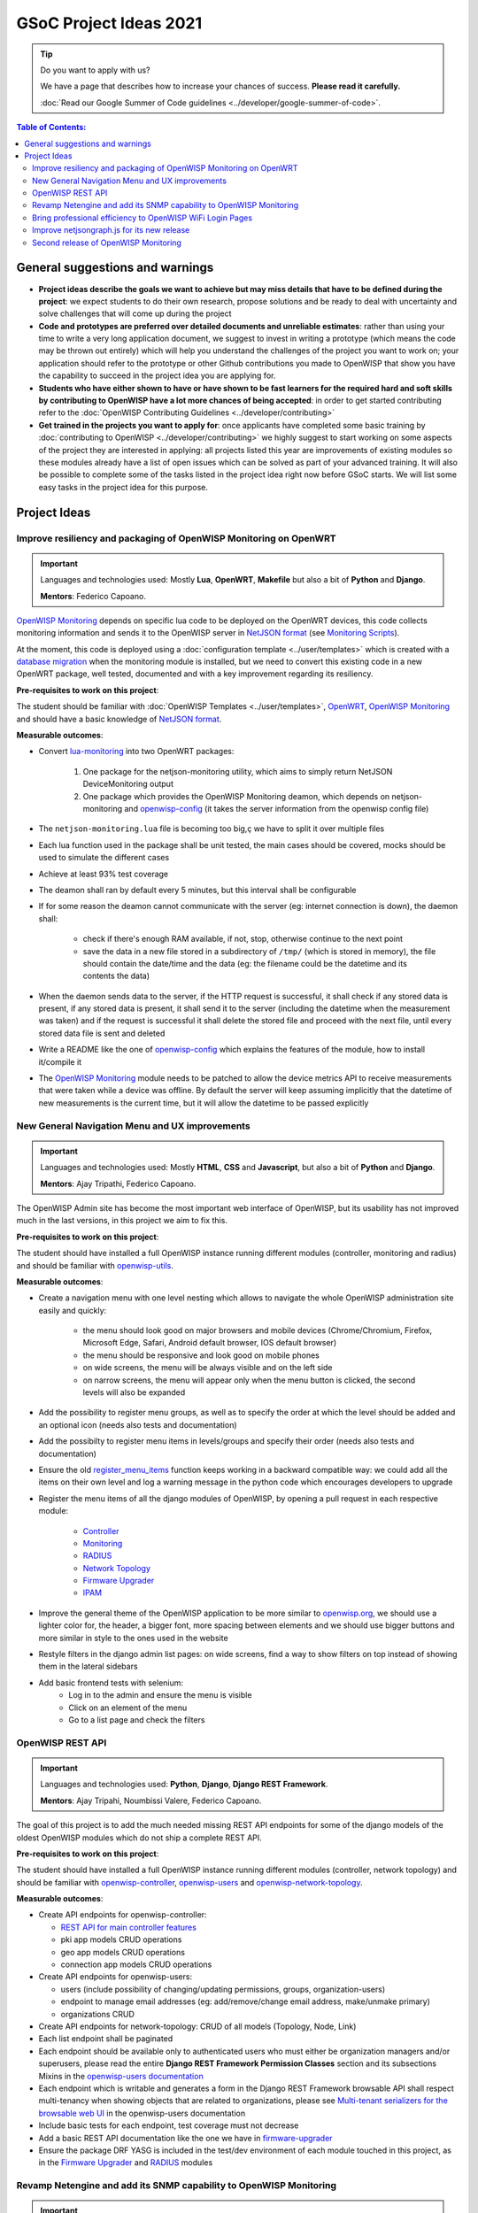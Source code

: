 GSoC Project Ideas 2021
=======================

.. Tip:: Do you want to apply with us?

  We have a page that describes how to increase your chances of success.
  **Please read it carefully.**

  :doc:`Read our Google Summer of Code guidelines
  <../developer/google-summer-of-code>`.

.. contents:: **Table of Contents**:
   :backlinks: none
   :depth: 3

General suggestions and warnings
--------------------------------

- **Project ideas describe the goals we want to achieve
  but may miss details that have to be defined during the project**:
  we expect students to do their own research, propose solutions and be
  ready to deal with uncertainty and solve challenges that
  will come up during the project

- **Code and prototypes are preferred over detailed
  documents and unreliable estimates**:
  rather than using your time to write a very long
  application document, we suggest to invest in writing a prototype
  (which means the code may be thrown out entirely) which will help you
  understand the challenges of the project you want to work on; your
  application should refer to the prototype or other Github contributions
  you made to OpenWISP that show you have the capability to succeed in the
  project idea you are applying for.

- **Students who have either shown to have or have shown to be
  fast learners for the required hard and soft skills by
  contributing to OpenWISP have a lot more chances of being accepted**:
  in order to get started contributing refer to the
  :doc:`OpenWISP Contributing Guidelines <../developer/contributing>`

- **Get trained in the projects you want to apply for**: once
  applicants have completed some basic training by
  :doc:`contributing to OpenWISP <../developer/contributing>`
  we highly suggest to start working on
  some aspects of the project they are
  interested in applying: all projects
  listed this year are improvements
  of existing modules so these modules
  already have a list of open issues
  which can be solved as part of your advanced training.
  It will also be possible to complete some of the tasks listed in
  the project idea right now before GSoC starts.
  We will list some easy tasks in the project idea for this purpose.

Project Ideas
-------------

Improve resiliency and packaging of OpenWISP Monitoring on OpenWRT
~~~~~~~~~~~~~~~~~~~~~~~~~~~~~~~~~~~~~~~~~~~~~~~~~~~~~~~~~~~~~~~~~~

.. Important::

  Languages and technologies used:
  Mostly **Lua**, **OpenWRT**, **Makefile** but also a bit of
  **Python** and **Django**.

  **Mentors**: Federico Capoano.

`OpenWISP Monitoring <https://github.com/openwisp/openwisp-monitoring#openwisp-monitoring>`_
depends on specific lua code to be deployed on the OpenWRT
devices, this code collects monitoring information and sends it to the
OpenWISP server in `NetJSON format <https://netjson.org/>`_ (see
`Monitoring Scripts <https://github.com/openwisp/openwisp-monitoring#monitoring-scripts>`_).

At the moment, this code is deployed using a
:doc:`configuration template <../user/templates>` which is created with
a `database migration <https://github.com/openwisp/openwisp-monitoring/blob/ee2271be25649c4c262e8eaf76b6fdc5d5d002ca/openwisp_monitoring/device/migrations/0002_create_template.py>`_
when the monitoring module is installed,
but we need to convert this existing code
in a new OpenWRT package, well tested,
documented and with a key improvement regarding its resiliency.

**Pre-requisites to work on this project**:

The student should be familiar with
:doc:`OpenWISP Templates <../user/templates>`,
`OpenWRT <https://openwrt.org>`_,
`OpenWISP Monitoring <https://github.com/openwisp/openwisp-monitoring#openwisp-monitoring>`__
and should have a basic knowledge of
`NetJSON format <https://netjson.org/>`_.

**Measurable outcomes**:

- Convert `lua-monitoring <https://github.com/openwisp/lua-monitoring>`_ into
  two OpenWRT packages:

    1. One package for the netjson-monitoring utility,
       which aims to simply return NetJSON DeviceMonitoring output
    2. One package which provides the OpenWISP Monitoring deamon,
       which depends on
       netjson-monitoring and
       `openwisp-config <https://github.com/openwisp/openwisp-config>`_
       (it takes the server information from the openwisp config file)

- The ``netjson-monitoring.lua`` file is becoming too big,ç
  we have to split it over multiple files
- Each lua function used in the package shall be unit tested,
  the main cases should be covered,
  mocks should be used to simulate the different cases
- Achieve at least 93% test coverage
- The deamon shall ran by default every 5 minutes,
  but this interval shall be configurable
- If for some reason the deamon cannot communicate
  with the server (eg: internet connection is down),
  the daemon shall:

    - check if there's enough RAM available, if not, stop,
      otherwise continue to the next point
    - save the data in a new file stored in a subdirectory of ``/tmp/``
      (which is stored in memory), the file should contain the date/time
      and the data
      (eg: the filename could be the datetime and its contents the data)

- When the daemon sends data to the server,
  if the HTTP request is successful,
  it shall check if any stored data is present,
  if any stored data is present, it shall send it to the server
  (including the datetime when the measurement was taken)
  and if the request is successful it shall delete the stored
  file and proceed with the next file, until every stored
  data file is sent and deleted
- Write a README like the one of
  `openwisp-config <https://github.com/openwisp/openwisp-config>`_
  which explains the features of the module,
  how to install it/compile it
- The `OpenWISP Monitoring <https://github.com/openwisp/openwisp-monitoring#openwisp-monitoring>`_
  module needs to be patched to allow the device metrics API
  to receive measurements that
  were taken while a device was offline. By default the server will
  keep assuming implicitly that the
  datetime of new measurements is the current time, but it will
  allow the datetime to be passed explicitly

New General Navigation Menu and UX improvements
~~~~~~~~~~~~~~~~~~~~~~~~~~~~~~~~~~~~~~~~~~~~~~~

.. Important::

  Languages and technologies used:
  Mostly **HTML**, **CSS** and **Javascript**, but also a bit of
  **Python** and **Django**.

  **Mentors**: Ajay Tripathi, Federico Capoano.

The OpenWISP Admin site has become the most important web interface
of OpenWISP, but its usability has not improved much in the
last versions, in this project we aim to fix this.

**Pre-requisites to work on this project**:

The student should have installed a full OpenWISP
instance running different modules (controller, monitoring and radius)
and should be familiar with
`openwisp-utils <https://github.com/openwisp/openwisp-utils>`_.

**Measurable outcomes**:

- Create a navigation menu with one level nesting which allows
  to navigate the whole OpenWISP administration site easily and quickly:

    - the menu should look good on major browsers and mobile devices
      (Chrome/Chromium, Firefox, Microsoft Edge, Safari,
      Android default browser, IOS default browser)
    - the menu should be responsive and look good on mobile phones
    - on wide screens, the menu will be always visible and
      on the left side
    - on narrow screens, the menu will appear only when the menu button
      is clicked, the second levels will also be expanded

- Add the possibility to register menu groups, as well as to
  specify the order at which the level should be added and
  an optional icon (needs also tests and documentation)
- Add the possibilty to register menu items in levels/groups and
  specify their order
  (needs also tests and documentation)
- Ensure the old
  `register_menu_items <https://github.com/openwisp/openwisp-utils#openwisp-utils-utils-register-menu-items>`_
  function keeps working in a backward
  compatible way: we could add all the items on their own level and
  log a warning message in the python code which encourages developers
  to upgrade
- Register the menu items of all the django modules of OpenWISP, by
  opening a pull request in each respective module:

    - `Controller <https://github.com/openwisp/openwisp-controller>`_
    - `Monitoring <https://github.com/openwisp/openwisp-monitoring>`_
    - `RADIUS <https://github.com/openwisp/openwisp-radius>`_
    - `Network Topology <https://github.com/openwisp/openwisp-network-topology>`_
    - `Firmware Upgrader <https://github.com/openwisp/openwisp-firmware-upgrader>`_
    - `IPAM <https://github.com/openwisp/openwisp-ipam>`_

- Improve the general theme of the OpenWISP application to be more similar
  to `openwisp.org <https://openwisp.org>`_, we should use a lighter
  color for, the header, a bigger font, more spacing between elements
  and we should use bigger buttons and more similar in style to the
  ones used in the website
- Restyle filters in the django admin list pages:
  on wide screens, find a way to show filters on top instead
  of showing them in the lateral sidebars
- Add basic frontend tests with selenium:
    - Log in to the admin and ensure the menu is visible
    - Click on an element of the menu
    - Go to a list page and check the filters

OpenWISP REST API
~~~~~~~~~~~~~~~~~

.. Important::

  Languages and technologies used:
  **Python**, **Django**, **Django REST Framework**.

  **Mentors**: Ajay Tripahi, Noumbissi Valere, Federico Capoano.

The goal of this project is to add the much needed missing
REST API endpoints for some of the django models of the oldest
OpenWISP modules which do not ship a complete REST API.

**Pre-requisites to work on this project**:

The student should have installed a full OpenWISP
instance running different modules (controller, network topology)
and should be familiar with
`openwisp-controller <https://github.com/openwisp/openwisp-controller>`_,
`openwisp-users <https://github.com/openwisp/openwisp-users>`_ and
`openwisp-network-topology <https://github.com/openwisp/openwisp-network-topology>`_.

**Measurable outcomes**:

- Create API endpoints for openwisp-controller:

  - `REST API for main controller features <https://github.com/openwisp/openwisp-controller/issues/379>`_
  - pki app models CRUD operations
  - geo app models CRUD operations
  - connection app models CRUD operations

- Create API endpoints for openwisp-users:

  - users (include possibility of changing/updating
    permissions, groups, organization-users)
  - endpoint to manage email addresses
    (eg: add/remove/change email address, make/unmake primary)
  - organizations CRUD

- Create API endpoints for network-topology:
  CRUD of all models (Topology, Node, Link)

- Each list endpoint shall be paginated
- Each endpoint should be available only to authenticated users who must
  either be organization managers and/or superusers,
  please read the entire **Django REST Framework Permission Classes**
  section and its subsections Mixins in the
  `openwisp-users documentation <https://github.com/openwisp/openwisp-users#django-rest-framework-permission-classes>`_
- Each endpoint which is writable and generates a form in the
  Django REST Framework browsable API shall respect
  multi-tenancy when showing objects that are related to organizations,
  please see `Multi-tenant serializers for the browsable web UI
  <https://github.com/openwisp/openwisp-users#multi-tenant-serializers-for-the-browsable-web-ui>`_
  in the openwisp-users documentation
- Include basic tests for each endpoint, test coverage must not decrease
- Add a basic REST API documentation like the one we have in
  `firmware-upgrader <https://github.com/openwisp/openwisp-firmware-upgrader#rest-api>`_
- Ensure the package DRF YASG is included in the test/dev
  environment of each module touched in this project,
  as in the `Firmware Upgrader <https://github.com/openwisp/openwisp-firmware-upgrader>`_
  and `RADIUS <https://github.com/openwisp/openwisp-radius>`_ modules

Revamp Netengine and add its SNMP capability to OpenWISP Monitoring
~~~~~~~~~~~~~~~~~~~~~~~~~~~~~~~~~~~~~~~~~~~~~~~~~~~~~~~~~~~~~~~~~~~

.. Important::

  Languages and technologies used:
  **Python**, **Django**.

  **Mentors**: Gagan Deep, Federico Capoano.

The goal of this project is to add support for SNMP
(Simple Network Management Protocol) to OpenWISP Monitoring
by using `netengine <https://github.com/openwisp/netengine>`_ a python
library which aims to make easy to access monitoring information via
different protocols.

We do not need to maintain backward compatibility at this stage,
we have the freedom to change the library how we think is best.

**Pre-requisites to work on this project**:

The student should be familiar with
`OpenWISP Monitoring <https://github.com/openwisp/openwisp-monitoring#openwisp-monitoring>`__
and should have a basic knowledge of
`NetJSON format <https://netjson.org/>`_ and SNMP.

**Measurable outcomes**:

- Revamp the OpenWRT backend of `netengine <https://github.com/openwisp/netengine>`__,
  making it compliant with `NetJSON DeviceMonitoring specification <https://netjson.org/rfc.html#rfc.section.6>`_
- Revamp the backend for Ubiquiti making it compliant with
  *NetJSON DeviceMonitoring* as well
  (we will either buy one hardware model for the student or leave one
  connected to a VPN)
- Update the unit tests to reflect the changes, ensure all tests pass
- Change tests to use mocks (``unittest.mock``): the tests right now
  require the physical devices to be run, this is bad: we need to create
  mocks that allow us to run the tests without the physical devices
- Port code to python >= 3.7
- Create a test build on github actions
- Update docs to reflect the changes introduced in this project
- Remove any code not being used anymore by the new implementation
- Ensure the test coverage stays above 95%
- Modify `OpenWISP Controller <https://github.com/openwisp/openwisp-controller>`__
  to allow setting the management IP from the web UI
- Add an SNMP check in
  `OpenWISP Monitoring <https://github.com/openwisp/openwisp-monitoring>`__
  that pulls the monitoring information and creates
  the device status and charts

Bring professional efficiency to OpenWISP WiFi Login Pages
~~~~~~~~~~~~~~~~~~~~~~~~~~~~~~~~~~~~~~~~~~~~~~~~~~~~~~~~~~

.. Important::

  Languages and technologies used:
  **Javascript**, **React JS**, **NodeJS**, **HTML**, **CSS**.

  **Mentors**: Noumbissi Valere, Federico Capoano.

The goal of this project is to improve
`OpenWISP WiFi Login Pages <https://github.com/openwisp/openwisp-wifi-login-pages>`__
by reducing boilerplate code, reduce the amount of configuration lines
in the configuration files, improve test coverage and make the code
more robust.

**Pre-requisites to work on this project**:

The student should be familiar with
`OpenWISP WiFi Login Pages <https://github.com/openwisp/openwisp-wifi-login-pages>`__,
`OpenWISP RADIUS <https://github.com/openwisp/openwisp-radius>`__
and should be proficient with Javascript, React JS, NodeJS, HTML and CSS.

**Measurable outcomes**:

- Implement gettext like translations: right now translations have to be
  defined in the configuration file of each organization, repeating
  the same text over and over, we should avoid this and store the
  translations in a central place;

  However, being able to customize the text for each organization is
  a great feature and should still be possible if needed
- Avoid having to repeat the whole configuration options:
  right now the configuration of each organization contains a lot of
  boilerplate. We shall introduce default configurations and ensure
  the application works also when the configuration file of a specific
  organization misses a piece of configuration.

  When the ability of removing specific sections or fields is needed,
  right now we resorted to deleting the specific part of the
  configuration, but once we introduce this change we will have to ensure
  the configuration options that would have been removed can be set
  to ``null`` to obtain the same result
- Rename the directory ``org-configurations`` to ``config``,
  rename ``{slug}-configuration.yml`` to ``{slug}.yml``,
  ensure backward compatibility is maintained
- Implement `server side logging <https://github.com/openwisp/openwisp-wifi-login-pages/issues/82>`_
  with a standard logger
- Implement `reusable token validation logic <https://github.com/openwisp/openwisp-wifi-login-pages/issues/100>`_
- Increase test coverage to 95%
- Implement basic browser testing with selenium
  for the following features:

   - signup success
   - signup failure (validation error)
   - login success
   - login failure
   - status

Improve netjsongraph.js for its new release
~~~~~~~~~~~~~~~~~~~~~~~~~~~~~~~~~~~~~~~~~~~

.. Important::

  Languages and technologies used:
  **Javascript**, **NodeJS**, **HTML**, **CSS**

  **Mentors**: Federico Capoano

The goal of this project is to improve the new version of the
netjsongraph.js visualization library, which is has not been released yet
and is available in the `gsoc2019 branch of netjsongraph.js on github
<https://github.com/openwisp/netjsongraph.js/tree/gsoc2019>`_.

**Pre-requisites to work on this project**:

The student should be familiar with
`OpenWISP Network Topology <https://github.com/openwisp/openwisp-network-topology>`__
and should be proficient with Javascript, React JS, NodeJS, HTML and CSS.

**Measurable outcomes**:

- We want to make the geographic map feature
  and the logical map feature more similar to
  `MeshViewer <https://github.com/ffrgb/meshviewer>`_,
  see the screenshots below for reference, you can find
  a demo of this application in the repository just linked.

.. image:: ../images/gsoc/ideas/mesh-viewer-map-view.png

.. image:: ../images/gsoc/ideas/mesh-viewer-logic-view.png

- Fix zoom animation: when the map is zoomed, there's a delay between the
  zoom of the map and the repositioning of the elements which
  looks pretty weird
- Add a clustering feature to the geographic map: when there are
  multiple overlapping elements group them as one cluster:

   - the cluster shall expand when it's hovered with the mouse
   - the cluster shall expand when the map zoom increases
   - the cluster may behave differently if the nodes have links to other
     nodes, a solution which works well aesthetically should be found

- Test the library on narrow screens and ensure quirks are fixed
- Add support for loading map data using GeoJSON
- Allow loading more than 1000 devices by using pagination,
  load max 10K points by default (eg: ``maxPointsFetched``), make this
  max value configurable
- When more points are present than the configured ``maxPointsFetched``
  value, if the map is zoomed more than a specific level (which shall also
  be configurable and have a good default), load more data from the API
  by specifying geographic extent, implement a mocking server for this
  feature on the server side
- Update `OpenWISP Network Topology <https://github.com/openwisp/openwisp-network-topology>`__
  to use the new version of this library
- Modify `OpenWISP Network Topology <https://github.com/openwisp/openwisp-network-topology>`__
  to provide `real time updates <https://github.com/openwisp/netjsongraph.js/tree/gsoc2019#realtime-update>`_
- Change the code of `OpenWISP Monitoring <https://github.com/openwisp/openwisp-monitoring>`__
  so that the map dashboard is implemented
  using this library instead of using its own custom implementation

Keep in mind the underlying visualization library
can be changed if needed.

Second release of OpenWISP Monitoring
~~~~~~~~~~~~~~~~~~~~~~~~~~~~~~~~~~~~~

.. Important::

  Languages and technologies used:
  **Python**, **Django**.

  **Mentors**: Gagan Deep, Federico Capoano.

The goal of this project is to improve OpenWISP Monitoring
by working on features and changes that have been noted down during the
last year of usage of this module.

**Pre-requisites to work on this project**:

The student should be familiar with
:doc:`OpenWISP Templates <../user/templates>`,
`OpenWRT <https://openwrt.org>`_,
`OpenWISP Monitoring <https://github.com/openwisp/openwisp-monitoring#openwisp-monitoring>`__
and should have a basic knowledge of
`NetJSON format <https://netjson.org/>`_.

**Measurable outcomes**:

See the `OpenWISP Monitoring 0.2 Release Milestone on Github
<https://github.com/openwisp/openwisp-monitoring/milestone/2>`_.
